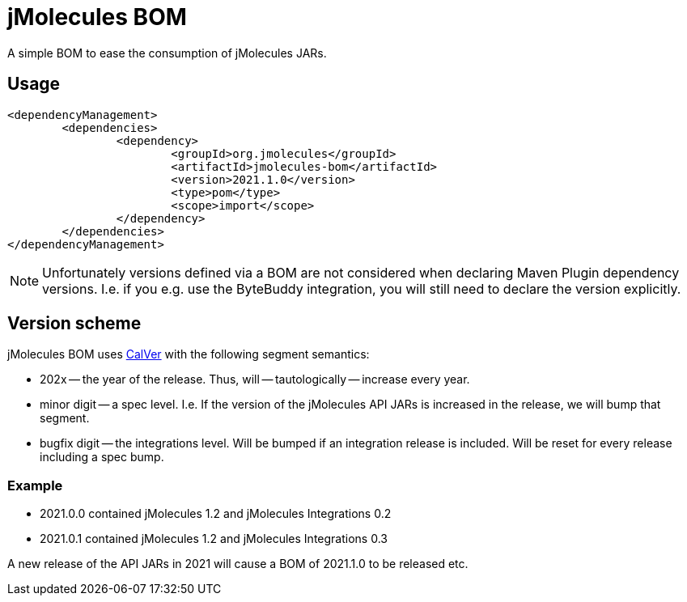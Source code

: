 = jMolecules BOM

A simple BOM to ease the consumption of jMolecules JARs.

== Usage

[source, xml]
----
<dependencyManagement>
	<dependencies>
		<dependency>
			<groupId>org.jmolecules</groupId>
			<artifactId>jmolecules-bom</artifactId>
			<version>2021.1.0</version>
			<type>pom</type>
			<scope>import</scope>
		</dependency>
	</dependencies>
</dependencyManagement>
----

NOTE: Unfortunately versions defined via a BOM are not considered when declaring Maven Plugin dependency versions.
I.e. if you e.g. use the ByteBuddy integration, you will still need to declare the version explicitly.

== Version scheme

jMolecules BOM uses https://calver.org/[CalVer] with the following segment semantics:

* 202x -- the year of the release. Thus, will -- tautologically -- increase every year.
* minor digit -- a spec level. I.e. If the version of the jMolecules API JARs is increased in the release, we will bump that segment.
* bugfix digit -- the integrations level. Will be bumped if an integration release is included.
Will be reset for every release including a spec bump.

=== Example

* 2021.0.0 contained jMolecules 1.2 and jMolecules Integrations 0.2
* 2021.0.1 contained jMolecules 1.2 and jMolecules Integrations 0.3

A new release of the API JARs in 2021 will cause a BOM of 2021.1.0 to be released etc.
